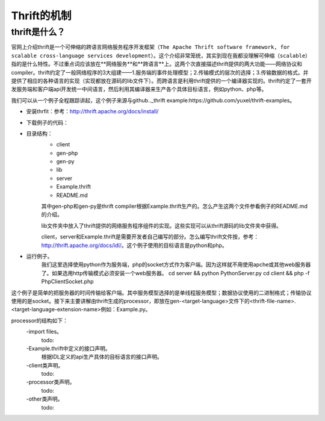 Thrift的机制
========
thrift是什么？
-----
官网上介绍thrift是一个可伸缩的跨语言网络服务程序开发框架（``The Apache Thrift software framework, for scalable cross-language services development``）。这个介绍非常笼统，其实到现在我都没理解可伸缩（``scalable``）指的是什么特性。不过重点词应该放在**网络服务**和**跨语言**上。这两个次直接描述thrift提供的两大功能——网络协议和compiler。thrift约定了一般网络程序的3大组建——1.服务端的事件处理模型；2.传输模式的层次的选择；3.传输数据的格式。并提供了相应的各种语言的实现（实现都放在源码的lib文件下）。而跨语言是利用thrift提供的一个编译器实现的。thrift约定了一套开发服务端和客户端api开发统一中间语言，然后利用其编译器来生产各个具体目标语言，例如python、php等。

我们可以从一个例子全程跟踪讲起，这个例子来源与github.._thrift example:https://github.com/yuxel/thrift-examples。

* 安装thrfit：参考：http://thrift.apache.org/docs/install/
* 下载例子的代码：
* 目录结构：
    - client
    - gen-php
    - gen-py
    - lib
    - server
    - Example.thrift
    - README.md

    其中gen-php和gen-py是thrift compiler根据Example.thrift生产的。怎么产生这两个文件参看例子的README.md的介绍。

    lib文件夹中放入了thrift提供的网络服务程序组件的实现。这些实现可以从thrift源码的lib文件夹中获得。

    client，server和Example.thrift是需要开发者自己编写的部分。怎么编写thrift文件按，参考：http://thrift.apache.org/docs/idl/。这个例子使用的目标语言是python和php。
* 运行例子。
    我们这里选择使用python作为服务端，php的socket方式作为客户端。因为这样就不用使用apche或其他web服务器了。如果选用http传输模式必须安装一个web服务器。
    cd server && python PythonServer.py
    cd client && php -f PhpClientSocket.php

这个例子是简单的把服务器的时间传输给客户端。其中服务模型选择的是单线程服务模型；数据协议使用的二进制格式；传输协议使用的是socket。接下来主要讲解由thrift生成的processor，即放在gen-<target-language>文件下的<thrift-file-name>.<target-language-extension-name>例如：Example.py。

processor的结构如下：
    -import files。
        todo:
    -Example.thrift中定义的接口声明。
        根据IDL定义的api生产具体的目标语言的接口声明。
    -client类声明。
        todo:
    -processor类声明。
        todo:
    -other类声明。
        todo:
